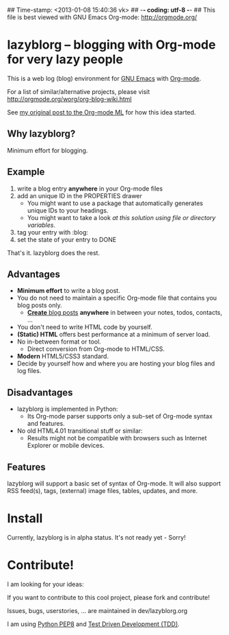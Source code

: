 ## Time-stamp: <2013-01-08 15:40:36 vk>
## -*- coding: utf-8 -*-
## This file is best viewed with GNU Emacs Org-mode: http://orgmode.org/

* lazyblorg -- blogging with Org-mode for very lazy people

This is a web log (blog) environment for [[http://en.wikipedia.org/wiki/Emacs][GNU Emacs]] with [[http://orgmode.org/][Org-mode]]. 

For a list of similar/alternative projects, please visit
http://orgmode.org/worg/org-blog-wiki.html

See [[http://article.gmane.org/gmane.emacs.orgmode/49747/][my original post to the Org-mode ML]] for how this idea started.

** Why lazyblorg?

Minimum effort for blogging.

** Example

1. write a blog entry *anywhere* in your Org-mode files
2. add an unique ID in the PROPERTIES drawer
   - You might want to use a package that automatically generates
     unique IDs to your headings.
   - You might want to take a look [[article.gmane.org/gmane.emacs.orgmode/16199][at this solution using file or
     directory variables]].
3. tag your entry with :blog:
4. set the state of your entry to DONE

That's it. lazyblorg does the rest.

** Advantages

- *Minimum effort* to write a blog post.
- You do not need to maintain a specific Org-mode file that contains
  you blog posts only.
  - [[http://www.tbray.org/ongoing/When/201x/2011/03/07/BNotes][*Create* blog posts]] *anywhere* in between your notes, todos,
    contacts, ...
- You don't need to write HTML code by yourself.
- *(Static) HTML* offers best performance at a minimum of server load.
- No in-between format or tool.
  - Direct conversion from Org-mode to HTML/CSS.
- *Modern* HTML5/CSS3 standard.
- Decide by yourself how and where you are hosting your blog files
  and log files.

** Disadvantages

- lazyblorg is implemented in Python:
  - Its Org-mode parser supports only a sub-set of Org-mode syntax
    and features.
- No old HTML4.01 transitional stuff or similar:
  - Results might not be compatible with browsers such as Internet
    Explorer or mobile devices.

** Features

lazyblorg will support a basic set of syntax of Org-mode. It will
also support RSS feed(s), tags, (external) image files, tables,
updates, and more.

* Install

Currently, lazyblorg is in alpha status. It's not ready yet - Sorry!

* Contribute!

I am looking for your ideas:

If you want to contribute to this cool project, please fork and
contribute!

Issues, bugs, userstories, ... are maintained in dev/lazyblorg.org

I am using [[http://www.python.org/dev/peps/pep-0008/][Python PEP8]] and [[http://en.wikipedia.org/wiki/Test-driven_development][Test Driven Development (TDD)]].


* Local Variables                                                  :noexport:
# Local Variables:
# mode: auto-fill
# mode: flyspell
# eval: (ispell-change-dictionary "en_US")
# End:

